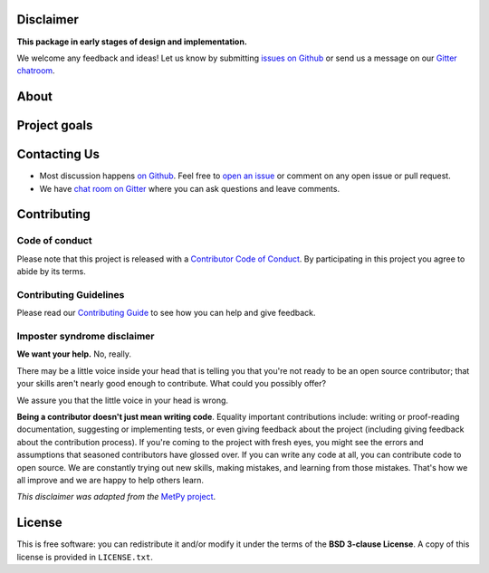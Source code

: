 .. raw:: html
    <h1 align="center">
        <strong>Garage</strong>
    </h1>

    <h2 align="center">
        <strong>Download and stash datasets in a user directory</strong>
    </h2>

    <p align="center">
    <a href="https://pypi.python.org/pypi/garage"><img alt="Latest version on PyPI" src="http://img.shields.io/pypi/v/garage.svg?style=flat-square"></a>
    <a href="https://travis-ci.org/fatiando/garage"><img alt="TravisCI build status" src="http://img.shields.io/travis/fatiando/garage/master.svg?style=flat-square&label=Linux|Mac"></a>
    <a href="https://ci.appveyor.com/project/fatiando/garage"><img alt="AppVeyor build status" src="http://img.shields.io/appveyor/ci/fatiando/garage/master.svg?style=flat-square&label=Windows"></a>
    <a href="https://codecov.io/gh/fatiando/garage"><img alt="Test coverage status" src="https://img.shields.io/codecov/c/github/fatiando/garage/master.svg?style=flat-square"></a>
    <a href="https://codeclimate.com/github/fatiando/garage"><img alt="Code quality status" src="https://img.shields.io/codeclimate/maintainability/fatiando/garage.svg?style=flat-square"></a>
    <a href="https://www.codacy.com/app/leouieda/garage"><img alt="Code quality grade on codacy" src="https://img.shields.io/codacy/grade/6b698defc0df47288a634930d41a9d65.svg?style=flat-square&label=codacy"></a>
    <a href="https://pypi.python.org/pypi/garage"><img alt="Compatible Python versions." src="https://img.shields.io/pypi/pyversions/garage.svg?style=flat-square"></a>
    <a href="https://gitter.im/fatiando/fatiando"><img alt="Chat room on Gitter" src="https://img.shields.io/gitter/room/fatiando/fatiando.svg?style=flat-square"></a>
    </p>

    <p align="center">
    <a href="http://www.fatiando.org/garage">Documentation</a> |
    <a href="https://gitter.im/fatiando/fatiando">Contact</a> |
    Part of the <a href="https://www.fatiando.org">Fatiando a Terra</a> project
    </p>

Disclaimer
----------

**This package in early stages of design and implementation.**

We welcome any feedback and ideas!
Let us know by submitting
`issues on Github <https://github.com/fatiando/garage/issues>`__
or send us a message on our
`Gitter chatroom <https://gitter.im/fatiando/fatiando>`__.


About
-----




Project goals
-------------



Contacting Us
-------------

* Most discussion happens `on Github <https://github.com/fatiando/garage>`__.
  Feel free to `open an issue
  <https://github.com/fatiando/garage/issues/new>`__ or comment
  on any open issue or pull request.
* We have `chat room on Gitter <https://gitter.im/fatiando/fatiando>`__
  where you can ask questions and leave comments.


Contributing
------------

Code of conduct
+++++++++++++++

Please note that this project is released with a
`Contributor Code of Conduct <https://github.com/fatiando/garage/blob/master/CODE_OF_CONDUCT.md>`__.
By participating in this project you agree to abide by its terms.

Contributing Guidelines
+++++++++++++++++++++++

Please read our
`Contributing Guide <https://github.com/fatiando/garage/blob/master/CONTRIBUTING.md>`__
to see how you can help and give feedback.

Imposter syndrome disclaimer
++++++++++++++++++++++++++++

**We want your help.** No, really.

There may be a little voice inside your head that is telling you that you're
not ready to be an open source contributor; that your skills aren't nearly good
enough to contribute.
What could you possibly offer?

We assure you that the little voice in your head is wrong.

**Being a contributor doesn't just mean writing code**.
Equality important contributions include:
writing or proof-reading documentation, suggesting or implementing tests, or
even giving feedback about the project (including giving feedback about the
contribution process).
If you're coming to the project with fresh eyes, you might see the errors and
assumptions that seasoned contributors have glossed over.
If you can write any code at all, you can contribute code to open source.
We are constantly trying out new skills, making mistakes, and learning from
those mistakes.
That's how we all improve and we are happy to help others learn.

*This disclaimer was adapted from the*
`MetPy project <https://github.com/Unidata/MetPy>`__.


License
-------

This is free software: you can redistribute it and/or modify it under the terms
of the **BSD 3-clause License**. A copy of this license is provided in
``LICENSE.txt``.
